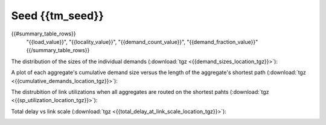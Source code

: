 Seed {{tm_seed}}
------------------------

.. csv-table:: Summary
   :header: "load", "locality", "demand count", "fraction of all pairs"
   :widths: 10, 10, 15, 15

{{#summary_table_rows}}
   "{{load_value}}", "{{locality_value}}", "{{demand_count_value}}", "{{demand_fraction_value}}"{{/summary_table_rows}}

The distribution of the sizes of the individual demands (:download:`tgz <{{demand_sizes_location_tgz}}>`):

.. image:: {{demand_sizes_location}}

A plot of each aggregate's cumulative demand size versus the length of 
the aggregate's shortest path (:download:`tgz <{{cumulative_demands_location_tgz}}>`):

.. image:: {{cumulative_demands_location}}

The distrubition of link utilizations when all aggregates are routed on the 
shortest pahts (:download:`tgz <{{sp_utilization_location_tgz}}>`):

.. image:: {{sp_utilization_location}}

Total delay vs link scale (:download:`tgz <{{total_delay_at_link_scale_location_tgz}}>`):

.. image:: {{total_delay_at_link_scale_location}}
